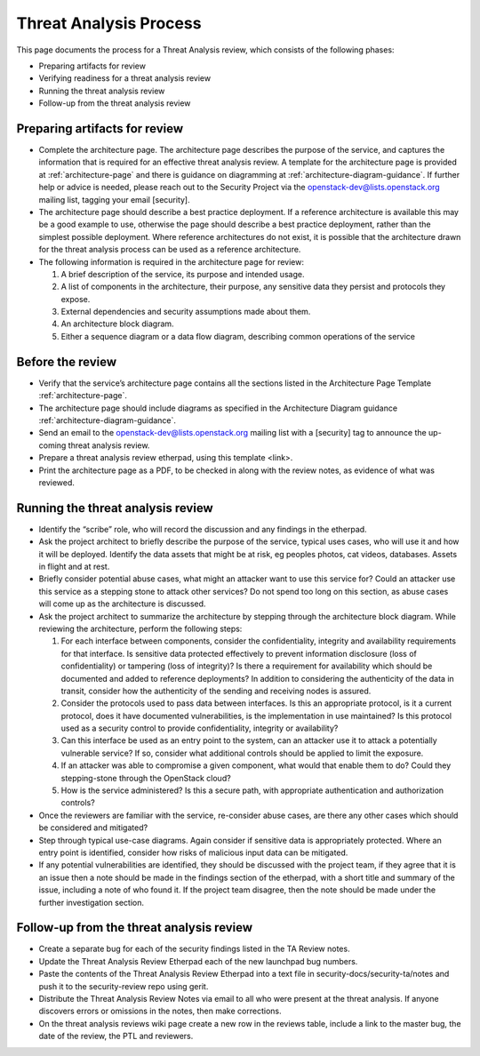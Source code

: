 =======================
Threat Analysis Process
=======================

This page documents the process for a Threat Analysis review, which consists of
the following phases:

- Preparing artifacts for review
- Verifying readiness for a threat analysis review
- Running the threat analysis review
- Follow-up from the threat analysis review

Preparing artifacts for review
~~~~~~~~~~~~~~~~~~~~~~~~~~~~~~

- Complete the architecture page. The architecture page describes the purpose
  of the service, and captures the information that is required for an
  effective threat analysis review. A template for the architecture page is
  provided at :ref:`architecture-page` and there is guidance on
  diagramming at :ref:`architecture-diagram-guidance`. If further help or
  advice is needed, please reach out to the Security Project via the
  openstack-dev@lists.openstack.org mailing list, tagging your email
  [security].
- The architecture page should describe a best practice deployment. If a
  reference architecture is available this may be a good example to use,
  otherwise the page should describe a best practice deployment, rather than
  the simplest possible deployment. Where reference architectures do not exist,
  it is possible that the architecture drawn for the threat analysis process
  can be used as a reference architecture.
- The following information is required in the architecture page for review:

  #. A brief description of the service, its purpose and intended usage.
  #. A list of components in the architecture, their purpose, any sensitive
     data they persist and protocols they expose.
  #. External dependencies and security assumptions made about them.
  #. An architecture block diagram.
  #. Either a sequence diagram or a data flow diagram, describing common
     operations of the service


Before the review
~~~~~~~~~~~~~~~~~

- Verify that the service’s architecture page contains all the sections
  listed in the Architecture Page Template :ref:`architecture-page`.
- The architecture page should include diagrams as specified in the
  Architecture Diagram guidance :ref:`architecture-diagram-guidance`.
- Send an email to the openstack-dev@lists.openstack.org mailing list with a
  [security] tag to announce the up-coming threat analysis review.
- Prepare a threat analysis review etherpad, using this template <link>.
- Print the architecture page as a PDF, to be checked in along with the review
  notes, as evidence of what was reviewed.

Running the threat analysis review
~~~~~~~~~~~~~~~~~~~~~~~~~~~~~~~~~~

- Identify the “scribe” role, who will record the discussion and any
  findings in the etherpad.
- Ask the project architect to briefly describe the purpose of the service,
  typical uses cases, who will use it and how it will be deployed.
  Identify the data assets that might be at risk, eg peoples photos, cat
  videos, databases. Assets in flight and at rest.
- Briefly consider potential abuse cases, what might an attacker want to use
  this service for? Could an attacker use this service as a stepping stone to
  attack other services? Do not spend too long on this section, as abuse cases
  will come up as the architecture is discussed.
- Ask the project architect to summarize the architecture by stepping through
  the architecture block diagram. While reviewing the architecture, perform the
  following steps:

  #. For each interface between components, consider the confidentiality,
     integrity and availability requirements for that interface. Is
     sensitive data protected effectively to prevent information disclosure
     (loss of confidentiality) or tampering (loss of integrity)? Is there a
     requirement for availability which should be documented and added to
     reference deployments? In addition to considering the authenticity of
     the data in transit, consider how the authenticity of the sending and
     receiving nodes is assured.
  #. Consider the protocols used to pass data between interfaces. Is this an
     appropriate protocol, is it a current protocol, does it have documented
     vulnerabilities, is the implementation in use maintained? Is this protocol
     used as a security control to provide confidentiality, integrity or
     availability?
  #. Can this interface be used as an entry point to the system, can an
     attacker use it to attack a potentially vulnerable service? If so,
     consider what additional controls should be applied to limit the exposure.
  #. If an attacker was able to compromise a given component, what would that
     enable them to do? Could they stepping-stone through the OpenStack cloud?
  #. How is the service administered? Is this a secure path, with appropriate
     authentication and authorization controls?

- Once the reviewers are familiar with the service, re-consider abuse cases,
  are there any other cases which should be considered and mitigated?
- Step through typical use-case diagrams. Again consider if sensitive data is
  appropriately protected. Where an entry point is identified, consider how
  risks of malicious input data can be mitigated.
- If any potential vulnerabilities are identified, they should be discussed
  with the project team, if they agree that it is an issue then a note should
  be made in the findings section of the etherpad, with a short title and
  summary of the issue, including a note of who found it. If the project team
  disagree, then the note should be made under the further investigation
  section.


Follow-up from the threat analysis review
~~~~~~~~~~~~~~~~~~~~~~~~~~~~~~~~~~~~~~~~~

- Create a separate bug for each of the security findings listed in the TA
  Review notes.
- Update the Threat Analysis Review Etherpad each of the new launchpad bug
  numbers.
- Paste the contents of the Threat Analysis Review Etherpad into a text file in
  security-docs/security-ta/notes and push it to the security-review repo using
  gerit.
- Distribute the Threat Analysis Review Notes via email to all who were present
  at the threat analysis. If anyone discovers errors or omissions in the notes,
  then make corrections.
- On the threat analysis reviews wiki page create a new row in the reviews
  table, include a link to the master bug, the date of the review, the PTL and
  reviewers.
